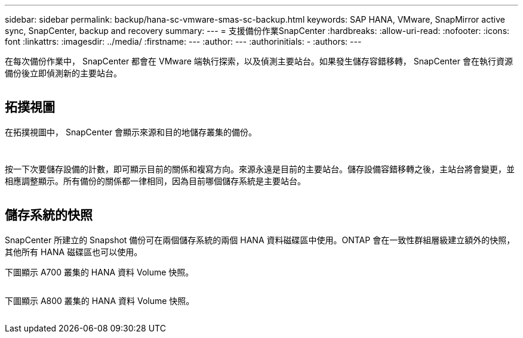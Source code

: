 ---
sidebar: sidebar 
permalink: backup/hana-sc-vmware-smas-sc-backup.html 
keywords: SAP HANA, VMware, SnapMirror active sync, SnapCenter, backup and recovery 
summary:  
---
= 支援備份作業SnapCenter
:hardbreaks:
:allow-uri-read: 
:nofooter: 
:icons: font
:linkattrs: 
:imagesdir: ../media/
:firstname: ---
:author: ---
:authorinitials: -
:authors: ---


在每次備份作業中， SnapCenter 都會在 VMware 端執行探索，以及偵測主要站台。如果發生儲存容錯移轉， SnapCenter 會在執行資源備份後立即偵測新的主要站台。

image:sc-saphana-vmware-smas-image31.png[""]



== 拓撲視圖

在拓撲視圖中， SnapCenter 會顯示來源和目的地儲存叢集的備份。

image:sc-saphana-vmware-smas-image32.png[""]

image:sc-saphana-vmware-smas-image33.png[""]

按一下次要儲存設備的計數，即可顯示目前的關係和複寫方向。來源永遠是目前的主要站台。儲存設備容錯移轉之後，主站台將會變更，並相應調整顯示。所有備份的關係都一律相同，因為目前哪個儲存系統是主要站台。

image:sc-saphana-vmware-smas-image34.png[""]



== 儲存系統的快照

SnapCenter 所建立的 Snapshot 備份可在兩個儲存系統的兩個 HANA 資料磁碟區中使用。ONTAP 會在一致性群組層級建立額外的快照，其他所有 HANA 磁碟區也可以使用。

下圖顯示 A700 叢集的 HANA 資料 Volume 快照。

image:sc-saphana-vmware-smas-image35.png[""]

下圖顯示 A800 叢集的 HANA 資料 Volume 快照。

image:sc-saphana-vmware-smas-image36.png[""]
